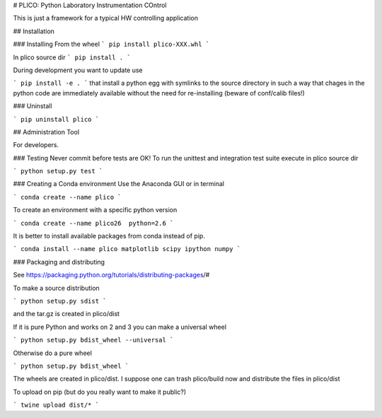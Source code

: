 # PLICO: Python Laboratory Instrumentation COntrol

This is just a framework for a typical HW controlling application

## Installation

### Installing
From the wheel
```
pip install plico-XXX.whl
```

In plico source dir
```
pip install .
```

During development you want to update use

```
pip install -e .
```
that install a python egg with symlinks to the source directory in such 
a way that chages in the python code are immediately available without 
the need for re-installing (beware of conf/calib files!)

### Uninstall

```
pip uninstall plico
```




## Administration Tool

For developers.


### Testing
Never commit before tests are OK!
To run the unittest and integration test suite execute in plico source dir

```
python setup.py test
```


### Creating a Conda environment
Use the Anaconda GUI or in terminal

```
conda create --name plico 
```

To create an environment with a specific python version

```
conda create --name plico26  python=2.6
```


It is better to install available packages from conda instead of pip. 

```
conda install --name plico matplotlib scipy ipython numpy
```

### Packaging and distributing

See https://packaging.python.org/tutorials/distributing-packages/#

To make a source distribution

```
python setup.py sdist
```

and the tar.gz is created in plico/dist


If it is pure Python and works on 2 and 3 you can make a universal wheel 

```
python setup.py bdist_wheel --universal
```

Otherwise do a pure wheel

```
python setup.py bdist_wheel
```

The wheels are created in plico/dist. I suppose one can trash plico/build now and distribute the files in plico/dist


To upload on pip (but do you really want to make it public?)

```
twine upload dist/*
```

